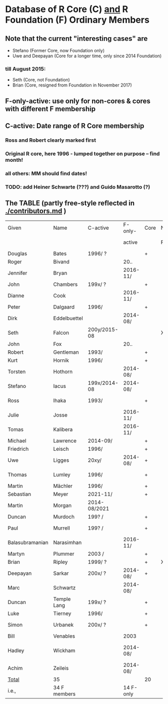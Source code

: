
* Database of R Core (C)  _and_ R Foundation (F) Ordinary Members

** Note that the current "interesting cases" are
- Stefano (Former Core, now Foundation only)
- Uwe and Deepayan (Core for a longer time, only since 2014 Foundation)
*** till August 2015:
- Seth (Core, not Foundation)
- Brian (Core, resigned from Foundation in November 2017)

** F-only-active: use only for non-cores & cores with different F membership

** C-active:  Date range of R Core membership
*** Ross and Robert clearly marked first
*** Original R core, here 1996 - lumped together on purpose -- find month!
*** all others: MM should find dates!
*** TODO: add Heiner Schwarte (???) and Guido Masarotto (?)

** The TABLE (partly free-style reflected in [[./contributors.md]] )
|-----------------+--------------+--------------+-----------+------+----+----------------------+---|
| Given           | Name         | C-active     | F-only-   | Core | No | Location(s)          |   |
|                 |              |              | active    |      | F  | (<orig>, <current>)  |   |
|-----------------+--------------+--------------+-----------+------+----+----------------------+---|
| Douglas         | Bates        | 1996/  ?     |           | +    |    | USA                  |   |
| Roger           | Bivand       |              | 20..      |      |    | Norway               |   |
| Jennifer        | Bryan        |              | 2016-11/  |      |    | Canada               |   |
| John            | Chambers     | 199x/  ?     |           | +    |    | USA                  |   |
| Dianne          | Cook         |              | 2016-11/  |      |    | Australia            |   |
| Peter           | Dalgaard     | 1996/        |           | +    |    | Denmark              |   |
| Dirk            | Eddelbuettel |              | 2014-08/  |      |    | USA                  |   |
| Seth            | Falcon       | 200y/2015-08 |           |      | X  | USA                  |   |
| John            | Fox          |              | 20..      |      |    | Canada               |   |
| Robert          | Gentleman    | 1993/        |           | +    |    | USA                  |   |
| Kurt            | Hornik       | 1996/        |           | +    |    | Austria              |   |
| Torsten         | Hothorn      |              | 2014-08/  |      |    | Germany, Switzerland |   |
| Stefano         | Iacus        | 199x/2014-08 | 2014-08/  |      |    | Italy                |   |
| Ross            | Ihaka        | 1993/        |           | +    |    | New Zealand          |   |
| Julie           | Josse        |              | 2016-11/  |      |    | France               |   |
| Tomas           | Kalibera     |              | 2016-11/  |      |    | Czechia, USA         |   |
| Michael         | Lawrence     | 2014-09/     |           | +    |    | USA                  |   |
| Friedrich       | Leisch       | 1996/        |           | +    |    | Austria              |   |
| Uwe             | Ligges       | 20xy/        | 2014-08/  | +    |    | Germany              |   |
| Thomas          | Lumley       | 1996/        |           | +    |    | USA, New Zealand     |   |
| Martin          | Mächler      | 1996/        |           | +    |    | Switzerland          |   |
| Sebastian       | Meyer        | 2021-11/     |           | +    |    | Germany              |   |
| Martin          | Morgan       | 2014-08/2021 |           |      |    | USA                  |   |
| Duncan          | Murdoch      | 199? /       |           | +    |    | Canada               |   |
| Paul            | Murrell      | 199? /       |           | +    |    | New Zealand          |   |
| Balasubramanian | Narasimhan   |              | 2016-11/  |      |    | USA                  |   |
| Martyn          | Plummer      | 2003 /       |           | +    |    | France               |   |
| Brian           | Ripley       | 1999/ ?      |           | +    | X  | UK                   |   |
| Deepayan        | Sarkar       | 200x/ ?      | 2014-08/  | +    |    | India                |   |
| Marc            | Schwartz     |              | 2014-08/  |      |    | USA                  |   |
| Duncan          | Temple Lang  | 199x/ ?      |           | +    |    | USA                  |   |
| Luke            | Tierney      | 1996/        |           | +    |    | USA                  |   |
| Simon           | Urbanek      | 200x/ ?      |           | +    |    | Germany, USA         |   |
| Bill            | Venables     |              | 2003      |      |    | Australia            |   |
| Hadley          | Wickham      |              | 2014-08/  |      |    | New Zealand, USA     |   |
| Achim           | Zeileis      |              | 2014-08/  |      |    | Germany, Austria     |   |
|-----------------+--------------+--------------+-----------+------+----+----------------------+---|
| _Total_         | 35           |              |           | 20   |    |                      |   |
|-----------------+--------------+--------------+-----------+------+----+----------------------+---|
| i.e.,           | 34 F members |              | 14 F-only |      |    |                      |   |
